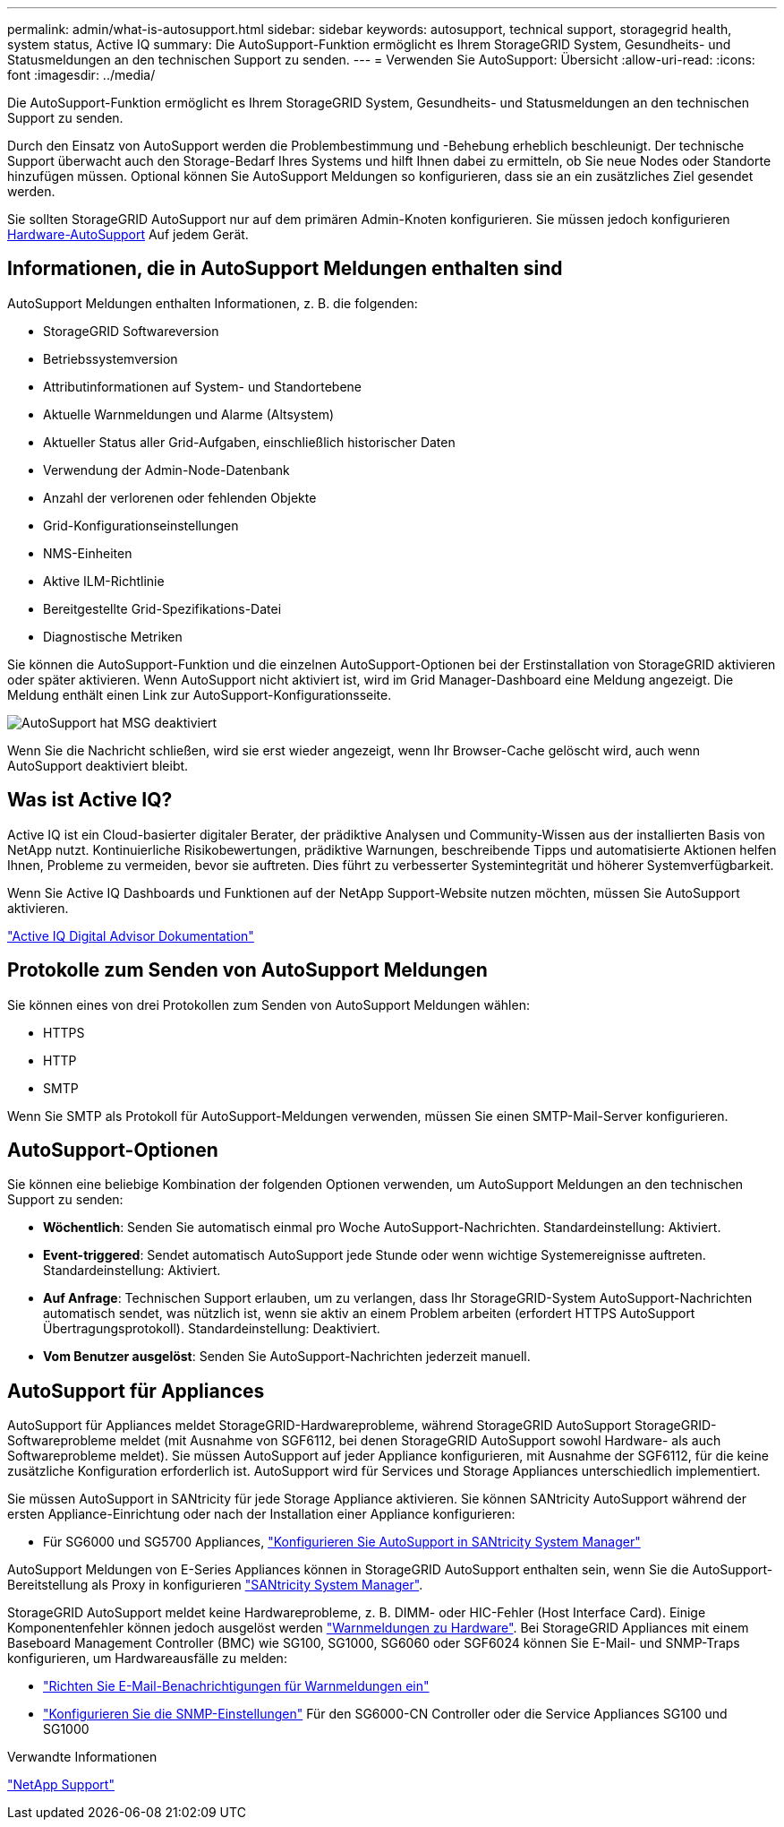 ---
permalink: admin/what-is-autosupport.html 
sidebar: sidebar 
keywords: autosupport, technical support, storagegrid health, system status, Active IQ 
summary: Die AutoSupport-Funktion ermöglicht es Ihrem StorageGRID System, Gesundheits- und Statusmeldungen an den technischen Support zu senden. 
---
= Verwenden Sie AutoSupport: Übersicht
:allow-uri-read: 
:icons: font
:imagesdir: ../media/


[role="lead"]
Die AutoSupport-Funktion ermöglicht es Ihrem StorageGRID System, Gesundheits- und Statusmeldungen an den technischen Support zu senden.

Durch den Einsatz von AutoSupport werden die Problembestimmung und -Behebung erheblich beschleunigt. Der technische Support überwacht auch den Storage-Bedarf Ihres Systems und hilft Ihnen dabei zu ermitteln, ob Sie neue Nodes oder Standorte hinzufügen müssen. Optional können Sie AutoSupport Meldungen so konfigurieren, dass sie an ein zusätzliches Ziel gesendet werden.

Sie sollten StorageGRID AutoSupport nur auf dem primären Admin-Knoten konfigurieren. Sie müssen jedoch konfigurieren <<hardware_autosupport,Hardware-AutoSupport>> Auf jedem Gerät.



== Informationen, die in AutoSupport Meldungen enthalten sind

AutoSupport Meldungen enthalten Informationen, z. B. die folgenden:

* StorageGRID Softwareversion
* Betriebssystemversion
* Attributinformationen auf System- und Standortebene
* Aktuelle Warnmeldungen und Alarme (Altsystem)
* Aktueller Status aller Grid-Aufgaben, einschließlich historischer Daten
* Verwendung der Admin-Node-Datenbank
* Anzahl der verlorenen oder fehlenden Objekte
* Grid-Konfigurationseinstellungen
* NMS-Einheiten
* Aktive ILM-Richtlinie
* Bereitgestellte Grid-Spezifikations-Datei
* Diagnostische Metriken


Sie können die AutoSupport-Funktion und die einzelnen AutoSupport-Optionen bei der Erstinstallation von StorageGRID aktivieren oder später aktivieren. Wenn AutoSupport nicht aktiviert ist, wird im Grid Manager-Dashboard eine Meldung angezeigt. Die Meldung enthält einen Link zur AutoSupport-Konfigurationsseite.

image::../media/autosupport_disabled_message.png[AutoSupport hat MSG deaktiviert]

Wenn Sie die Nachricht schließen, wird sie erst wieder angezeigt, wenn Ihr Browser-Cache gelöscht wird, auch wenn AutoSupport deaktiviert bleibt.



== Was ist Active IQ?

Active IQ ist ein Cloud-basierter digitaler Berater, der prädiktive Analysen und Community-Wissen aus der installierten Basis von NetApp nutzt. Kontinuierliche Risikobewertungen, prädiktive Warnungen, beschreibende Tipps und automatisierte Aktionen helfen Ihnen, Probleme zu vermeiden, bevor sie auftreten. Dies führt zu verbesserter Systemintegrität und höherer Systemverfügbarkeit.

Wenn Sie Active IQ Dashboards und Funktionen auf der NetApp Support-Website nutzen möchten, müssen Sie AutoSupport aktivieren.

https://docs.netapp.com/us-en/active-iq/index.html["Active IQ Digital Advisor Dokumentation"^]



== Protokolle zum Senden von AutoSupport Meldungen

Sie können eines von drei Protokollen zum Senden von AutoSupport Meldungen wählen:

* HTTPS
* HTTP
* SMTP


Wenn Sie SMTP als Protokoll für AutoSupport-Meldungen verwenden, müssen Sie einen SMTP-Mail-Server konfigurieren.



== AutoSupport-Optionen

Sie können eine beliebige Kombination der folgenden Optionen verwenden, um AutoSupport Meldungen an den technischen Support zu senden:

* *Wöchentlich*: Senden Sie automatisch einmal pro Woche AutoSupport-Nachrichten. Standardeinstellung: Aktiviert.
* *Event-triggered*: Sendet automatisch AutoSupport jede Stunde oder wenn wichtige Systemereignisse auftreten. Standardeinstellung: Aktiviert.
* *Auf Anfrage*: Technischen Support erlauben, um zu verlangen, dass Ihr StorageGRID-System AutoSupport-Nachrichten automatisch sendet, was nützlich ist, wenn sie aktiv an einem Problem arbeiten (erfordert HTTPS AutoSupport Übertragungsprotokoll). Standardeinstellung: Deaktiviert.
* *Vom Benutzer ausgelöst*: Senden Sie AutoSupport-Nachrichten jederzeit manuell.




== [[Hardware_AutoSupport]] AutoSupport für Appliances

AutoSupport für Appliances meldet StorageGRID-Hardwareprobleme, während StorageGRID AutoSupport StorageGRID-Softwareprobleme meldet (mit Ausnahme von SGF6112, bei denen StorageGRID AutoSupport sowohl Hardware- als auch Softwareprobleme meldet). Sie müssen AutoSupport auf jeder Appliance konfigurieren, mit Ausnahme der SGF6112, für die keine zusätzliche Konfiguration erforderlich ist. AutoSupport wird für Services und Storage Appliances unterschiedlich implementiert.

Sie müssen AutoSupport in SANtricity für jede Storage Appliance aktivieren. Sie können SANtricity AutoSupport während der ersten Appliance-Einrichtung oder nach der Installation einer Appliance konfigurieren:

* Für SG6000 und SG5700 Appliances, link:../installconfig/accessing-and-configuring-santricity-system-manager.html["Konfigurieren Sie AutoSupport in SANtricity System Manager"]


AutoSupport Meldungen von E-Series Appliances können in StorageGRID AutoSupport enthalten sein, wenn Sie die AutoSupport-Bereitstellung als Proxy in konfigurieren link:../admin/sending-eseries-autosupport-messages-through-storagegrid.html["SANtricity System Manager"].

StorageGRID AutoSupport meldet keine Hardwareprobleme, z. B. DIMM- oder HIC-Fehler (Host Interface Card). Einige Komponentenfehler können jedoch ausgelöst werden link:../monitor/alerts-reference.html["Warnmeldungen zu Hardware"]. Bei StorageGRID Appliances mit einem Baseboard Management Controller (BMC) wie SG100, SG1000, SG6060 oder SGF6024 können Sie E-Mail- und SNMP-Traps konfigurieren, um Hardwareausfälle zu melden:

* link:../installconfig/setting-up-email-notifications-for-alerts.html["Richten Sie E-Mail-Benachrichtigungen für Warnmeldungen ein"]
* link:../installconfig/configuring-snmp-settings-for-bmc.html["Konfigurieren Sie die SNMP-Einstellungen"] Für den SG6000-CN Controller oder die Service Appliances SG100 und SG1000


.Verwandte Informationen
https://mysupport.netapp.com/site/global/dashboard["NetApp Support"^]
